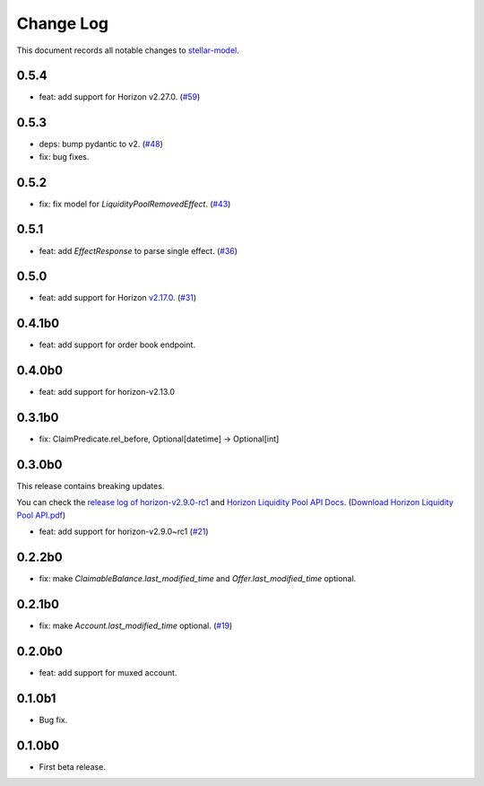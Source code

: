 ==========
Change Log
==========

This document records all notable changes to `stellar-model <https://github.com/StellarCN/stellar-model/>`_.

0.5.4
----------------------------
* feat: add support for Horizon v2.27.0. (`#59 <https://github.com/StellarCN/stellar-model/pull/59/>`_)

0.5.3
----------------------------
* deps: bump pydantic to v2. (`#48 <https://github.com/StellarCN/stellar-model/pull/48/>`_)
* fix: bug fixes.

0.5.2
----------------------------
* fix: fix model for `LiquidityPoolRemovedEffect`. (`#43 <https://github.com/StellarCN/stellar-model/pull/43/>`_)

0.5.1
----------------------------
* feat: add `EffectResponse` to parse single effect. (`#36 <https://github.com/StellarCN/stellar-model/pull/36/>`_)

0.5.0
----------------------------
* feat: add support for Horizon `v2.17.0 <https://github.com/stellar/go/releases/tag/horizon-v2.17.0>`_. (`#31 <https://github.com/StellarCN/stellar-model/pull/31/>`_)

0.4.1b0
----------------------------
* feat: add support for order book endpoint.

0.4.0b0
----------------------------
* feat: add support for horizon-v2.13.0

0.3.1b0
----------------------------
* fix: ClaimPredicate.rel_before, Optional[datetime] -> Optional[int]

0.3.0b0
----------------------------
This release contains breaking updates.

You can check the `release log of horizon-v2.9.0-rc1 <https://github.com/stellar/go/releases/tag/horizon-v2.9.0rc1>`_ and `Horizon Liquidity Pool API Docs <https://docs.google.com/document/d/1pXL8kr1a2vfYSap9T67R-g72B_WWbaE1YsLMa04OgoU/edit#heading=h.bexstdt2tlbj>`_. (`Download Horizon Liquidity Pool API.pdf <https://github.com/StellarCN/stellar-model/files/7315193/Horizon.Liquidity.Pool.API.pdf>`_)

* feat: add support for horizon-v2.9.0~rc1 (`#21 <https://github.com/StellarCN/stellar-model/pull/21/>`_)

0.2.2b0
------------------------
* fix: make `ClaimableBalance.last_modified_time` and `Offer.last_modified_time` optional.

0.2.1b0
------------------------
* fix: make `Account.last_modified_time` optional. (`#19 <https://github.com/StellarCN/stellar-model/pull/19/>`_)

0.2.0b0
------------------------
* feat: add support for muxed account.

0.1.0b1
------------------------
* Bug fix.

0.1.0b0
------------------------
* First beta release.